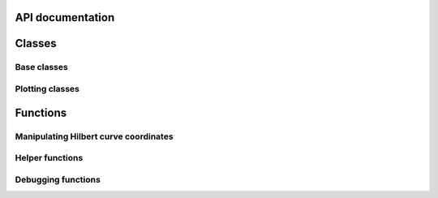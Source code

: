 
API documentation
=================
Classes
=======
Base classes
------------
.. autosummary::
    :toctree: autodocs
    :template: auto_template

    scurgen.hilbert.HilbertBase
    scurgen.hilbert.HilbertNormalized
    scurgen.hilbert.HilbertMatrix
    scurgen.hilbert.HilbertMatrixBigWig

Plotting classes
----------------
.. autosummary::
    :toctree: autodocs
    :template: auto_template

    scurgen.plotting.HilbertPlot
    scurgen.plotting.HilbertGUI




Functions
=========

Manipulating Hilbert curve coordinates
--------------------------------------

.. autosummary::
    :toctree: autodocs

    scurgen.hilbert.d2xy
    scurgen.hilbert.d2rc
    scurgen.hilbert.rc2d
    scurgen.hilbert.xy2d
    scurgen.hilbert.get_interval_from_string

Helper functions
----------------

.. autosummary::
    :toctree: autodocs

    scurgen.plotting.data_dir


Debugging functions
-------------------
.. autosummary::
    :toctree: autodocs

    scurgen.plotting.debug_plot
    scurgen.plotting.plot_hilbert
    scurgen.plotting.gui_main
    scurgen.plotting._debug_HilbertPlot
    scurgen.plotting._debug_HilbertGUI
